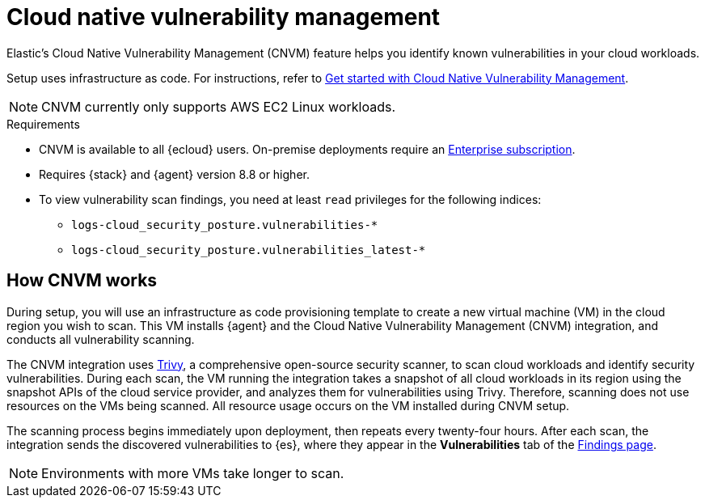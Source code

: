 [[vuln-management-overview]]
= Cloud native vulnerability management

Elastic's Cloud Native Vulnerability Management (CNVM) feature helps you identify known vulnerabilities in your cloud workloads.

Setup uses infrastructure as code. For instructions, refer to <<vuln-management-get-started, Get started with Cloud Native Vulnerability Management>>.

NOTE: CNVM currently only supports AWS EC2 Linux workloads.

.Requirements
[sidebar]
--
* CNVM is available to all {ecloud} users. On-premise deployments require an https://www.elastic.co/pricing[Enterprise subscription].
* Requires {stack} and {agent} version 8.8 or higher.
* To view vulnerability scan findings, you need at least `read` privileges for the following indices:
** `logs-cloud_security_posture.vulnerabilities-*`
** `logs-cloud_security_posture.vulnerabilities_latest-*`
--

[discrete]
[[vuln-management-overview-how-it-works]]
== How CNVM works

During setup, you will use an infrastructure as code provisioning template to create a new virtual machine (VM) in the cloud region you wish to scan. This VM installs {agent} and the Cloud Native Vulnerability Management (CNVM) integration, and conducts all vulnerability scanning.

The CNVM integration uses https://github.com/aquasecurity/trivy[Trivy], a comprehensive open-source security scanner, to scan cloud workloads and identify security vulnerabilities. During each scan, the VM running the integration takes a snapshot of all cloud workloads in its region using the snapshot APIs of the cloud service provider, and analyzes them for vulnerabilities using Trivy. Therefore, scanning does not use resources on the VMs being scanned. All resource usage occurs on the VM installed during CNVM setup.

The scanning process begins immediately upon deployment, then repeats every twenty-four hours. After each scan, the integration sends the discovered vulnerabilities to {es}, where they appear in the *Vulnerabilities* tab of the <<vuln-management-findings, Findings page>>.

NOTE: Environments with more VMs take longer to scan.
